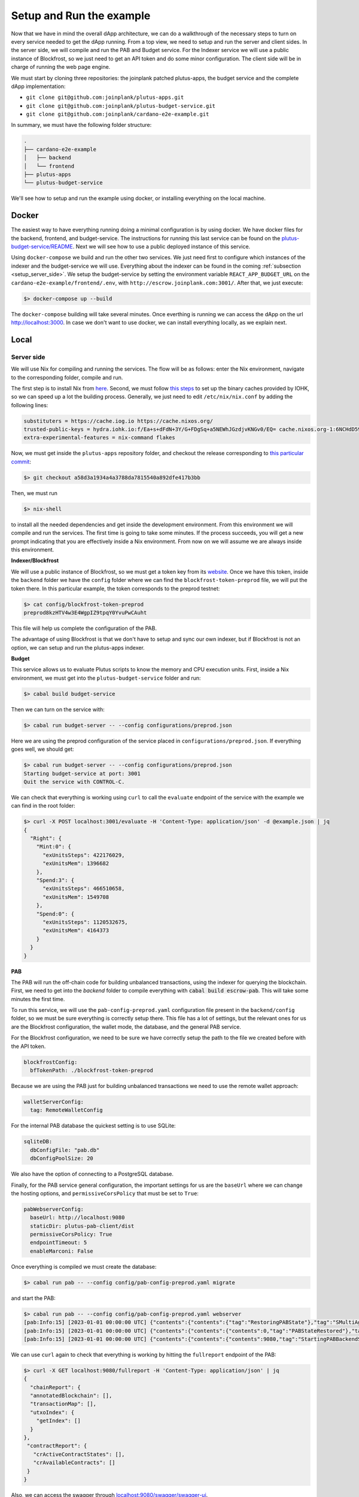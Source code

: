 Setup and Run the example
=========================

Now that we have in mind the overall dApp architecture, we can do a
walkthrough of the necessary steps to turn on every service needed to
get the dApp running. From a top view, we need to setup and run
the server and client sides. In the server side, we will
compile and run the PAB and Budget service. For the Indexer service
we will use a public instance of Blockfrost, so we just need to get an
API token and do some minor configuration. The client side will be in
charge of running the web page engine.

We must start by cloning three repositories: the joinplank patched plutus-apps,
the budget service and the complete dApp implementation:

* ``git clone git@github.com:joinplank/plutus-apps.git``
* ``git clone git@github.com:joinplank/plutus-budget-service.git``
* ``git clone git@github.com:joinplank/cardano-e2e-example.git``

In summary, we must have the following folder structure:

.. code-block:: bash

   .
   ├── cardano-e2e-example
   │   ├── backend
   │   └── frontend
   ├── plutus-apps
   └── plutus-budget-service


We'll see how to setup and run the example using docker,
or installing everything on the local machine.
   
Docker
------
   
The easiest way to have everything running doing a minimal configuration is
by using docker. We have docker files for the backend, frontend, and budget-service.
The instructions for running this last service can be found on the `plutus-budget-service/README <https://github.com/joinplank/plutus-budget-service/blob/main/README.md#running-the-server-through-docker>`_.
Next we will see how to use a public deployed instance of this service.

Using ``docker-compose`` we build and run the other two services. We just need
first to configure which instances of the indexer and the budget-service we will
use. Everything about the indexer can be found in the coming :ref:`subsection <setup_server_side>`.
We setup the budget-service by setting the environment variable ``REACT_APP_BUDGET_URL``
on the ``cardano-e2e-example/frontend/.env``, with ``http://escrow.joinplank.com:3001/``.
After that, we just execute:

.. code-block:: bash

   $> docker-compose up --build

The ``docker-compose`` building will take several minutes. Once everthing is
running we can access the dApp on the url `http://localhost:3000 <http://localhost:3000>`_.
In case we don't want to use docker, we can install everything locally, as we
explain next.

Local
-----

.. _setup_server_side:

Server side
~~~~~~~~~~~

We will use Nix for compiling and running the services.
The flow will be as follows:
enter the Nix environment, navigate to the corresponding folder, compile and run.

The first step is to install Nix from `here <https://github.com/NixOS/nix#installation>`_.
Second, we must follow `this steps <https://github.com/input-output-hk/plutus-apps#how-to-set-up-the-iohk-binary-caches>`__
to set up the binary caches provided by IOHK, so we can speed up a lot the
building process.
Generally, we just need to edit ``/etc/nix/nix.conf`` by adding the following lines:

.. code-block:: bash

   substituters = https://cache.iog.io https://cache.nixos.org/
   trusted-public-keys = hydra.iohk.io:f/Ea+s+dFdN+3Y/G+FDgSq+a5NEWhJGzdjvKNGv0/EQ= cache.nixos.org-1:6NCHdD59X431o0gWypbMrAURkbJ16ZPMQFGspcDShjY=
   extra-experimental-features = nix-command flakes

Now, we must get inside the ``plutus-apps`` repository folder, and checkout the release
corresponding to `this particular commit <https://github.com/joinplank/plutus-apps/commit/a58d3a1934a4a3788da7815540a892dfe417b3bb>`_:

.. code-block:: bash

   $> git checkout a58d3a1934a4a3788da7815540a892dfe417b3bb

Then, we must run

.. code-block:: bash

   $> nix-shell

to install all the needed dependencies and get inside the development environment.
From this environment we will compile and run the services.
The first time is going to take some minutes. If the process succeeds,
you will get a new prompt indicating that you are effectively inside a
Nix environment. From now on we will assume we are always inside this environment.


**Indexer/Blockfrost**

We will use a public instance of Blockfrost, so we must get a token key from its
`website <https://blockfrost.dev/docs/overview/getting-started>`_. Once
we have this token, inside the ``backend`` folder we have the ``config`` folder
where we can find the ``blockfrost-token-preprod`` file, we will put the token there.
In this particular example, the token corresponds to the preprod testnet:

.. code-block:: bash

   $> cat config/blockfrost-token-preprod
   preprod8kzHTV4w3E4WgpIZ9tpqY0YvuPwCAuht

This file will help us complete the configuration of the PAB.

The advantage of using Blockfrost is that we don't have to setup
and sync our own indexer, but if Blockfrost is not an option,
we can setup and run the plutus-apps indexer.

**Budget**

This service allows us to evaluate Plutus scripts to know the memory and CPU
execution units. First, inside a Nix environment, we must get into the ``plutus-budget-service`` folder and run:

.. code-block:: bash

   $> cabal build budget-service

Then we can turn on the service with:

.. code-block:: bash

   $> cabal run budget-server -- --config configurations/preprod.json

Here we are using the preprod configuration of the service placed in ``configurations/preprod.json``.
If everything goes well, we should get:

.. code-block:: bash

   $> cabal run budget-server -- --config configurations/preprod.json
   Starting budget-service at port: 3001
   Quit the service with CONTROL-C.

We can check that everything is working using ``curl`` to call the ``evaluate``
endpoint of the service with the example we can find in the root folder:

.. code-block:: bash

   $> curl -X POST localhost:3001/evaluate -H 'Content-Type: application/json' -d @example.json | jq
   {
     "Right": {
       "Mint:0": {
         "exUnitsSteps": 422176029,
         "exUnitsMem": 1396682
       },
       "Spend:3": {
         "exUnitsSteps": 466510658,
         "exUnitsMem": 1549708
       },
       "Spend:0": {
         "exUnitsSteps": 1120532675,
         "exUnitsMem": 4164373
       }
     }
   }

**PAB**

The PAB will run the off-chain code for building unbalanced transactions, using
the indexer for querying the blockchain. First, we need to get
into the `backend` folder to compile everything with :code:`cabal build escrow-pab`.
This will take some minutes the first time.

To run this service, we will use the ``pab-config-preprod.yaml``
configuration file present in the ``backend/config`` folder, so we must be sure everything
is correctly setup there. This file has a lot of
settings, but the relevant ones for us are the Blockfrost configuration, the
wallet mode, the database, and the general PAB service.

For the Blockfrost configuration, we need to be sure we have correctly
setup the path to the file we created before with the API token.

.. code-block:: bash

   blockfrostConfig:
     bfTokenPath: ./blockfrost-token-preprod

Because we are using the PAB just for building unbalanced transactions we need
to use the remote wallet approach:

.. code-block:: bash

   walletServerConfig:
     tag: RemoteWalletConfig

For the internal PAB database the quickest setting is to use SQLite:

.. code-block:: bash

   sqliteDB:
     dbConfigFile: "pab.db"
     dbConfigPoolSize: 20

We also have the option of connecting to a PostgreSQL database.

Finally, for the PAB service general configuration, the important settings for us
are the ``baseUrl`` where we can change the hosting options, and ``permissiveCorsPolicy``
that must be set to ``True``:

.. code-block:: bash

   pabWebserverConfig:
     baseUrl: http://localhost:9080
     staticDir: plutus-pab-client/dist
     permissiveCorsPolicy: True
     endpointTimeout: 5
     enableMarconi: False

Once everything is compiled we must create the database:

.. code-block:: bash

   $> cabal run pab -- --config config/pab-config-preprod.yaml migrate

and start the PAB:

.. code-block:: bash

   $> cabal run pab -- --config config/pab-config-preprod.yaml webserver
   [pab:Info:15] [2023-01-01 00:00:00 UTC] {"contents":{"contents":{"tag":"RestoringPABState"},"tag":"SMultiAgent"},"tag":"PABMsg"}
   [pab:Info:15] [2023-01-01 00:00:00 UTC] {"contents":{"contents":{"contents":0,"tag":"PABStateRestored"},"tag":"SMultiAgent"},"tag":"PABMsg"}
   [pab:Info:15] [2023-01-01 00:00:00 UTC] {"contents":{"contents":{"contents":9080,"tag":"StartingPABBackendServer"},"tag":"SMultiAgent"},"tag":"PABMsg"}

We can use ``curl`` again to check that everything is working by hitting the ``fullreport``
endpoint of the PAB:

.. code-block:: bash

   $> curl -X GET localhost:9080/fullreport -H 'Content-Type: application/json' | jq
   {
     "chainReport": {
     "annotatedBlockchain": [],
     "transactionMap": [],
     "utxoIndex": {
       "getIndex": []
     }
   },
    "contractReport": {
      "crActiveContractStates": [],
      "crAvailableContracts": []
    }
   }

Also, we can access the swagger through `localhost:9080/swagger/swagger-ui <http://localhost:9080/swagger/swagger-ui>`_.

Client side
~~~~~~~~~~~

The client side, as we mentioned, is going to run the dApp webpage service. In
contrast with the server side, we don’t need a particular environment,
but we need to ensure we are using `node 16.x` version, which is as simple as
doing :code:`nvm install 16.14.2` and then :code:`nvm use 16`.

Inside the frontend folder we run ``npm install``, and before making ``npm start``
we need to setup the ``.env`` file where we setup the conection to all the services
of the server side.

.. code-block:: bash

   REACT_APP_PAB_URL='http://localhost:9080/api'
   REACT_APP_BUDGET_URL='http://localhost:3001'
   REACT_APP_BLOCKFROST_API_KEY='preprod8kzHTV4w3E4WgpIZ9tpqY0YvuPwCAuht'
   REACT_APP_BLOCKFROST_URL="https://cardano-preprod.blockfrost.io/api/v0"
   REACT_APP_LOG_LEVEL=DEBUG

Once we run ``npm start`` a browser webpage should prompt with the home page of
the escrow dApp.
